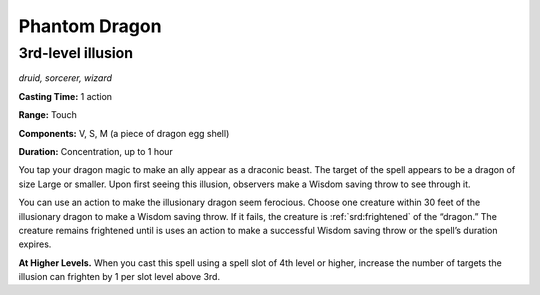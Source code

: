 
.. _dm:dm:phantom-dragon:

Phantom Dragon
--------------

3rd-level illusion
^^^^^^^^^^^^^^^^^^

*druid, sorcerer, wizard*

**Casting Time:** 1 action

**Range:** Touch

**Components:** V, S, M (a piece of dragon egg shell)

**Duration:** Concentration, up to 1 hour

You tap your dragon magic to make an ally appear as a
draconic beast. The target of the spell appears to be a
dragon of size Large or smaller. Upon first seeing this
illusion, observers make a Wisdom saving throw to
see through it.

You can use an action to make the illusionary
dragon seem ferocious. Choose one creature within
30 feet of the illusionary dragon to make a Wisdom
saving throw. If it fails, the creature is :ref:`srd:frightened` of
the “dragon.” The creature remains frightened until
is uses an action to make a successful Wisdom saving
throw or the spell’s duration expires.

**At Higher Levels.** When you cast this spell using a
spell slot of 4th level or higher, increase the number
of targets the illusion can frighten by 1 per slot level
above 3rd.

